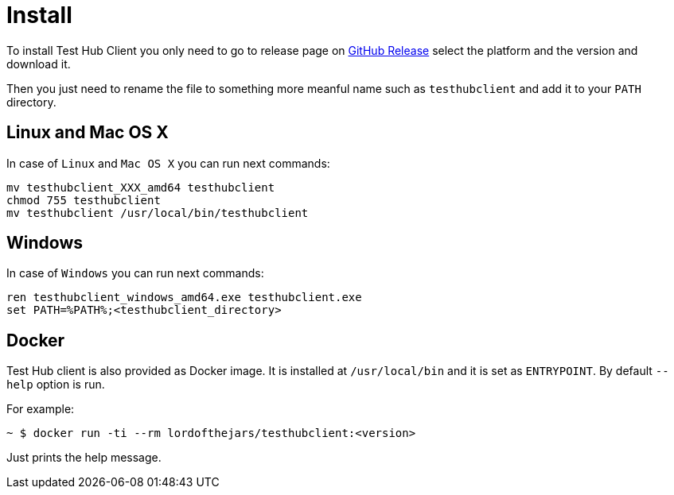 = Install
:source-highlighter: highlightjs

To install Test Hub Client you only need to go to release page on https://github.com/lordofthejars/testhubclient/releases[GitHub Release] select the platform and the version and download it.

Then you just need to rename the file to something more meanful name such as `testhubclient` and add it to your `PATH` directory.

== Linux and Mac OS X
In case of `Linux` and `Mac OS X` you can run next commands:

[source, bash]
----
mv testhubclient_XXX_amd64 testhubclient
chmod 755 testhubclient
mv testhubclient /usr/local/bin/testhubclient
----

== Windows
In case of `Windows` you can run next commands:

[source, bash]
----
ren testhubclient_windows_amd64.exe testhubclient.exe
set PATH=%PATH%;<testhubclient_directory>
----

[#docker]
== Docker

Test Hub client is also provided as Docker image.
It is installed at `/usr/local/bin` and it is set as `ENTRYPOINT`.
By default `--help` option is run.

For example:

`~ $  docker run -ti --rm lordofthejars/testhubclient:<version>` 

Just prints the help message.